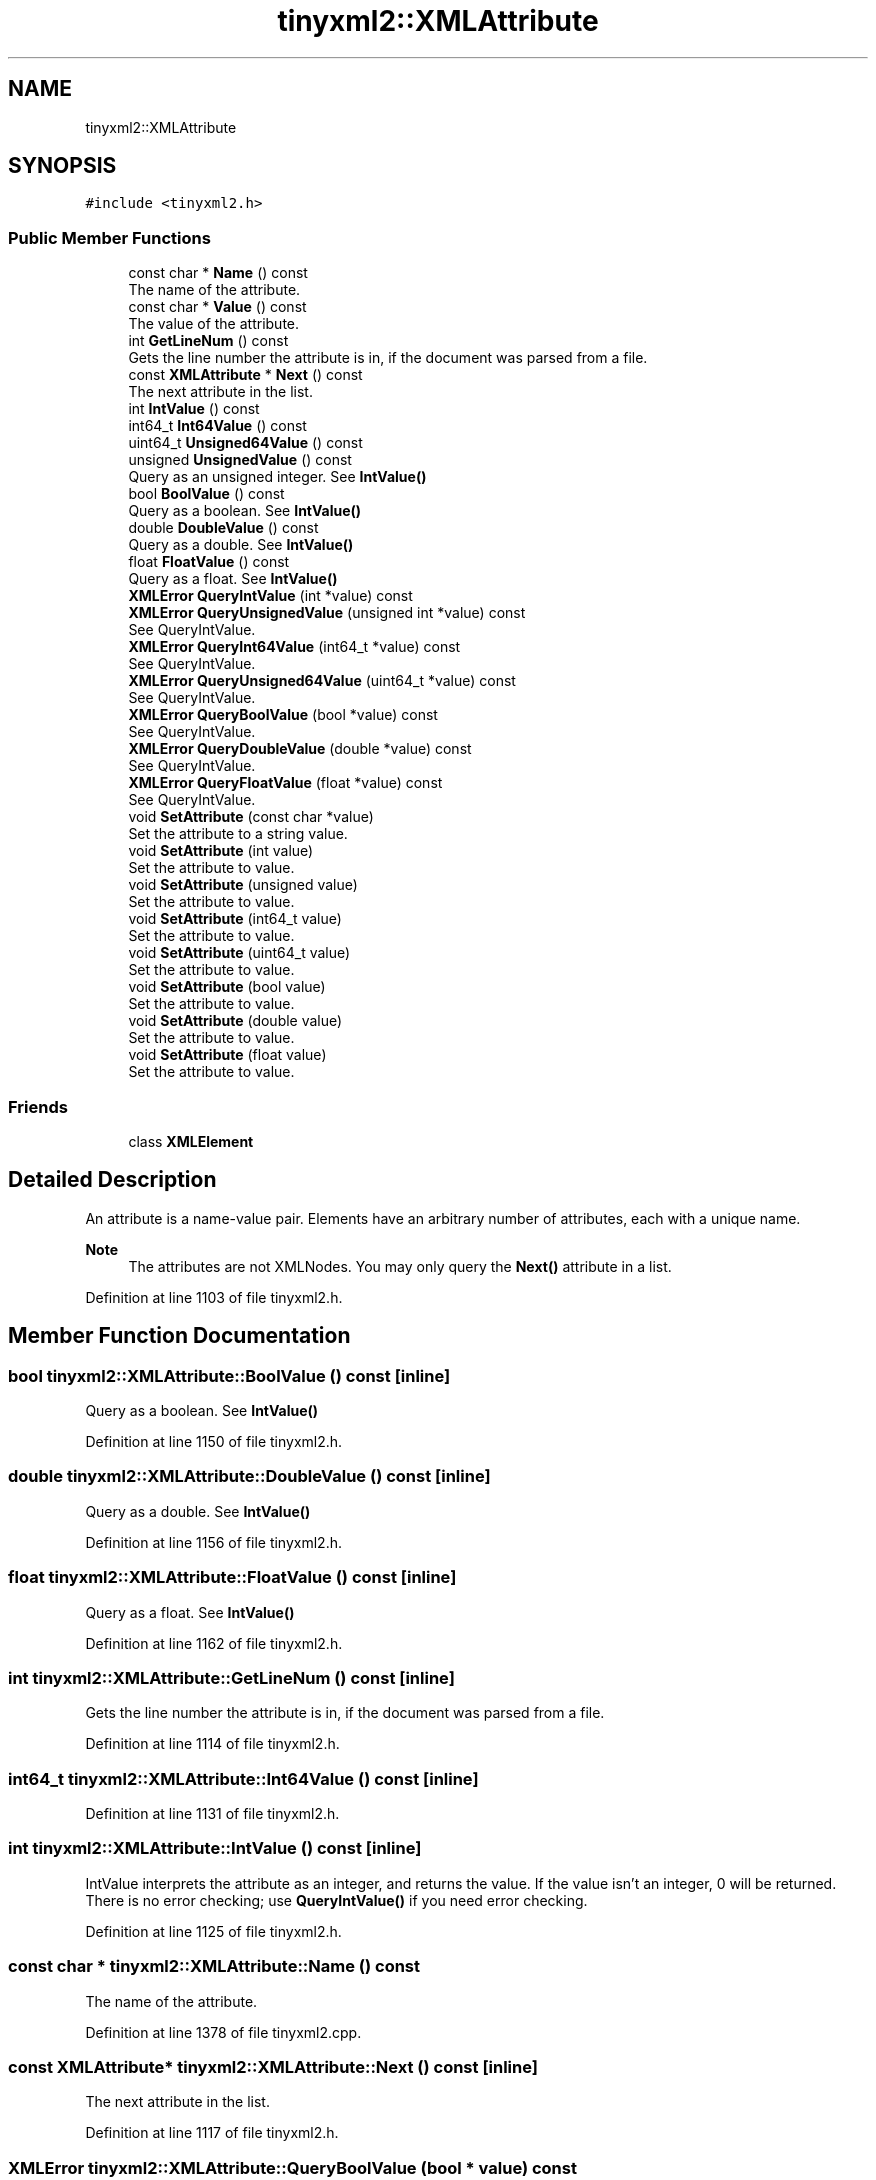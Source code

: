 .TH "tinyxml2::XMLAttribute" 3 "Wed Apr 29 2020" "Version 1" "Research Project" \" -*- nroff -*-
.ad l
.nh
.SH NAME
tinyxml2::XMLAttribute
.SH SYNOPSIS
.br
.PP
.PP
\fC#include <tinyxml2\&.h>\fP
.SS "Public Member Functions"

.in +1c
.ti -1c
.RI "const char * \fBName\fP () const"
.br
.RI "The name of the attribute\&. "
.ti -1c
.RI "const char * \fBValue\fP () const"
.br
.RI "The value of the attribute\&. "
.ti -1c
.RI "int \fBGetLineNum\fP () const"
.br
.RI "Gets the line number the attribute is in, if the document was parsed from a file\&. "
.ti -1c
.RI "const \fBXMLAttribute\fP * \fBNext\fP () const"
.br
.RI "The next attribute in the list\&. "
.ti -1c
.RI "int \fBIntValue\fP () const"
.br
.ti -1c
.RI "int64_t \fBInt64Value\fP () const"
.br
.ti -1c
.RI "uint64_t \fBUnsigned64Value\fP () const"
.br
.ti -1c
.RI "unsigned \fBUnsignedValue\fP () const"
.br
.RI "Query as an unsigned integer\&. See \fBIntValue()\fP "
.ti -1c
.RI "bool \fBBoolValue\fP () const"
.br
.RI "Query as a boolean\&. See \fBIntValue()\fP "
.ti -1c
.RI "double \fBDoubleValue\fP () const"
.br
.RI "Query as a double\&. See \fBIntValue()\fP "
.ti -1c
.RI "float \fBFloatValue\fP () const"
.br
.RI "Query as a float\&. See \fBIntValue()\fP "
.ti -1c
.RI "\fBXMLError\fP \fBQueryIntValue\fP (int *value) const"
.br
.ti -1c
.RI "\fBXMLError\fP \fBQueryUnsignedValue\fP (unsigned int *value) const"
.br
.RI "See QueryIntValue\&. "
.ti -1c
.RI "\fBXMLError\fP \fBQueryInt64Value\fP (int64_t *value) const"
.br
.RI "See QueryIntValue\&. "
.ti -1c
.RI "\fBXMLError\fP \fBQueryUnsigned64Value\fP (uint64_t *value) const"
.br
.RI "See QueryIntValue\&. "
.ti -1c
.RI "\fBXMLError\fP \fBQueryBoolValue\fP (bool *value) const"
.br
.RI "See QueryIntValue\&. "
.ti -1c
.RI "\fBXMLError\fP \fBQueryDoubleValue\fP (double *value) const"
.br
.RI "See QueryIntValue\&. "
.ti -1c
.RI "\fBXMLError\fP \fBQueryFloatValue\fP (float *value) const"
.br
.RI "See QueryIntValue\&. "
.ti -1c
.RI "void \fBSetAttribute\fP (const char *value)"
.br
.RI "Set the attribute to a string value\&. "
.ti -1c
.RI "void \fBSetAttribute\fP (int value)"
.br
.RI "Set the attribute to value\&. "
.ti -1c
.RI "void \fBSetAttribute\fP (unsigned value)"
.br
.RI "Set the attribute to value\&. "
.ti -1c
.RI "void \fBSetAttribute\fP (int64_t value)"
.br
.RI "Set the attribute to value\&. "
.ti -1c
.RI "void \fBSetAttribute\fP (uint64_t value)"
.br
.RI "Set the attribute to value\&. "
.ti -1c
.RI "void \fBSetAttribute\fP (bool value)"
.br
.RI "Set the attribute to value\&. "
.ti -1c
.RI "void \fBSetAttribute\fP (double value)"
.br
.RI "Set the attribute to value\&. "
.ti -1c
.RI "void \fBSetAttribute\fP (float value)"
.br
.RI "Set the attribute to value\&. "
.in -1c
.SS "Friends"

.in +1c
.ti -1c
.RI "class \fBXMLElement\fP"
.br
.in -1c
.SH "Detailed Description"
.PP 
An attribute is a name-value pair\&. Elements have an arbitrary number of attributes, each with a unique name\&. 
.PP
\fBNote\fP
.RS 4
The attributes are not XMLNodes\&. You may only query the \fBNext()\fP attribute in a list\&. 
.RE
.PP

.PP
Definition at line 1103 of file tinyxml2\&.h\&.
.SH "Member Function Documentation"
.PP 
.SS "bool tinyxml2::XMLAttribute::BoolValue () const\fC [inline]\fP"

.PP
Query as a boolean\&. See \fBIntValue()\fP 
.PP
Definition at line 1150 of file tinyxml2\&.h\&.
.SS "double tinyxml2::XMLAttribute::DoubleValue () const\fC [inline]\fP"

.PP
Query as a double\&. See \fBIntValue()\fP 
.PP
Definition at line 1156 of file tinyxml2\&.h\&.
.SS "float tinyxml2::XMLAttribute::FloatValue () const\fC [inline]\fP"

.PP
Query as a float\&. See \fBIntValue()\fP 
.PP
Definition at line 1162 of file tinyxml2\&.h\&.
.SS "int tinyxml2::XMLAttribute::GetLineNum () const\fC [inline]\fP"

.PP
Gets the line number the attribute is in, if the document was parsed from a file\&. 
.PP
Definition at line 1114 of file tinyxml2\&.h\&.
.SS "int64_t tinyxml2::XMLAttribute::Int64Value () const\fC [inline]\fP"

.PP
Definition at line 1131 of file tinyxml2\&.h\&.
.SS "int tinyxml2::XMLAttribute::IntValue () const\fC [inline]\fP"
IntValue interprets the attribute as an integer, and returns the value\&. If the value isn't an integer, 0 will be returned\&. There is no error checking; use \fBQueryIntValue()\fP if you need error checking\&. 
.PP
Definition at line 1125 of file tinyxml2\&.h\&.
.SS "const char * tinyxml2::XMLAttribute::Name () const"

.PP
The name of the attribute\&. 
.PP
Definition at line 1378 of file tinyxml2\&.cpp\&.
.SS "const \fBXMLAttribute\fP* tinyxml2::XMLAttribute::Next () const\fC [inline]\fP"

.PP
The next attribute in the list\&. 
.PP
Definition at line 1117 of file tinyxml2\&.h\&.
.SS "\fBXMLError\fP tinyxml2::XMLAttribute::QueryBoolValue (bool * value) const"

.PP
See QueryIntValue\&. 
.PP
Definition at line 1458 of file tinyxml2\&.cpp\&.
.SS "\fBXMLError\fP tinyxml2::XMLAttribute::QueryDoubleValue (double * value) const"

.PP
See QueryIntValue\&. 
.PP
Definition at line 1476 of file tinyxml2\&.cpp\&.
.SS "\fBXMLError\fP tinyxml2::XMLAttribute::QueryFloatValue (float * value) const"

.PP
See QueryIntValue\&. 
.PP
Definition at line 1467 of file tinyxml2\&.cpp\&.
.SS "\fBXMLError\fP tinyxml2::XMLAttribute::QueryInt64Value (int64_t * value) const"

.PP
See QueryIntValue\&. 
.PP
Definition at line 1440 of file tinyxml2\&.cpp\&.
.SS "\fBXMLError\fP tinyxml2::XMLAttribute::QueryIntValue (int * value) const"
QueryIntValue interprets the attribute as an integer, and returns the value in the provided parameter\&. The function will return XML_SUCCESS on success, and XML_WRONG_ATTRIBUTE_TYPE if the conversion is not successful\&. 
.PP
Definition at line 1422 of file tinyxml2\&.cpp\&.
.SS "\fBXMLError\fP tinyxml2::XMLAttribute::QueryUnsigned64Value (uint64_t * value) const"

.PP
See QueryIntValue\&. 
.PP
Definition at line 1449 of file tinyxml2\&.cpp\&.
.SS "\fBXMLError\fP tinyxml2::XMLAttribute::QueryUnsignedValue (unsigned int * value) const"

.PP
See QueryIntValue\&. 
.PP
Definition at line 1431 of file tinyxml2\&.cpp\&.
.SS "void tinyxml2::XMLAttribute::SetAttribute (bool value)"

.PP
Set the attribute to value\&. 
.PP
Definition at line 1522 of file tinyxml2\&.cpp\&.
.SS "void tinyxml2::XMLAttribute::SetAttribute (const char * value)"

.PP
Set the attribute to a string value\&. 
.PP
Definition at line 1485 of file tinyxml2\&.cpp\&.
.SS "void tinyxml2::XMLAttribute::SetAttribute (double value)"

.PP
Set the attribute to value\&. 
.PP
Definition at line 1529 of file tinyxml2\&.cpp\&.
.SS "void tinyxml2::XMLAttribute::SetAttribute (float value)"

.PP
Set the attribute to value\&. 
.PP
Definition at line 1536 of file tinyxml2\&.cpp\&.
.SS "void tinyxml2::XMLAttribute::SetAttribute (int value)"

.PP
Set the attribute to value\&. 
.PP
Definition at line 1491 of file tinyxml2\&.cpp\&.
.SS "void tinyxml2::XMLAttribute::SetAttribute (int64_t value)"

.PP
Set the attribute to value\&. 
.PP
Definition at line 1507 of file tinyxml2\&.cpp\&.
.SS "void tinyxml2::XMLAttribute::SetAttribute (uint64_t value)"

.PP
Set the attribute to value\&. 
.PP
Definition at line 1514 of file tinyxml2\&.cpp\&.
.SS "void tinyxml2::XMLAttribute::SetAttribute (unsigned value)"

.PP
Set the attribute to value\&. 
.PP
Definition at line 1499 of file tinyxml2\&.cpp\&.
.SS "uint64_t tinyxml2::XMLAttribute::Unsigned64Value () const\fC [inline]\fP"

.PP
Definition at line 1137 of file tinyxml2\&.h\&.
.SS "unsigned tinyxml2::XMLAttribute::UnsignedValue () const\fC [inline]\fP"

.PP
Query as an unsigned integer\&. See \fBIntValue()\fP 
.PP
Definition at line 1144 of file tinyxml2\&.h\&.
.SS "const char * tinyxml2::XMLAttribute::Value () const"

.PP
The value of the attribute\&. 
.PP
Definition at line 1383 of file tinyxml2\&.cpp\&.
.SH "Friends And Related Function Documentation"
.PP 
.SS "friend class \fBXMLElement\fP\fC [friend]\fP"

.PP
Definition at line 1105 of file tinyxml2\&.h\&.

.SH "Author"
.PP 
Generated automatically by Doxygen for Research Project from the source code\&.
